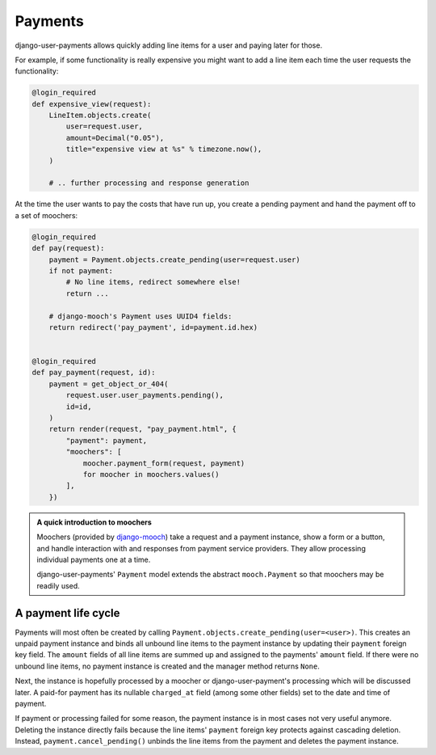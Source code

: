 Payments
========

django-user-payments allows quickly adding line items for a user and
paying later for those.

For example, if some functionality is really expensive you might want to
add a line item each time the user requests the functionality:

.. code-block:: python

    @login_required
    def expensive_view(request):
        LineItem.objects.create(
            user=request.user,
            amount=Decimal("0.05"),
            title="expensive view at %s" % timezone.now(),
        )

        # .. further processing and response generation

At the time the user wants to pay the costs that have run up, you create
a pending payment and hand the payment off to a set of moochers:

.. code-block:: python

    @login_required
    def pay(request):
        payment = Payment.objects.create_pending(user=request.user)
        if not payment:
            # No line items, redirect somewhere else!
            return ...

        # django-mooch's Payment uses UUID4 fields:
        return redirect('pay_payment', id=payment.id.hex)


    @login_required
    def pay_payment(request, id):
        payment = get_object_or_404(
            request.user.user_payments.pending(),
            id=id,
        )
        return render(request, "pay_payment.html", {
            "payment": payment,
            "moochers": [
                moocher.payment_form(request, payment)
                for moocher in moochers.values()
            ],
        })

.. admonition:: A quick introduction to moochers

   Moochers (provided by `django-mooch
   <https://github.com/matthiask/django-mooch>`_) take a request and a
   payment instance, show a form or a button, and handle interaction
   with and responses from payment service providers. They allow
   processing individual payments one at a time.

   django-user-payments' ``Payment`` model extends the abstract
   ``mooch.Payment`` so that moochers may be readily used.


A payment life cycle
~~~~~~~~~~~~~~~~~~~~

Payments will most often be created by calling
``Payment.objects.create_pending(user=<user>)``. This creates an unpaid
payment instance and binds all unbound line items to the payment
instance by updating their ``payment`` foreign key field. The ``amount``
fields of all line items are summed up and assigned to the payments'
``amount`` field. If there were no unbound line items, no payment
instance is created and the manager method returns ``None``.

Next, the instance is hopefully processed by a moocher or
django-user-payment's processing which will be discussed later. A
paid-for payment has its nullable ``charged_at`` field (among some other
fields) set to the date and time of payment.

If payment or processing failed for some reason, the payment instance is
in most cases not very useful anymore. Deleting the instance directly
fails because the line items' ``payment`` foreign key protects against
cascading deletion. Instead, ``payment.cancel_pending()`` unbinds the
line items from the payment and deletes the payment instance.
